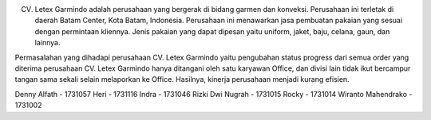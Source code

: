 CV. Letex Garmindo adalah perusahaan yang bergerak di bidang garmen dan konveksi. Perusahaan ini terletak di daerah Batam Center, Kota Batam, Indonesia. Perusahaan ini menawarkan jasa pembuatan pakaian yang sesuai dengan permintaan kliennya. Jenis pakaian yang dapat dipesan yaitu uniform, jaket, baju, celana, gaun, dan lainnya.

Permasalahan yang dihadapi perusahaan CV. Letex Garmindo yaitu pengubahan status progress dari semua order yang diterima perusahaan CV. Letex Garmindo hanya ditangani oleh satu karyawan Office, dan divisi lain tidak ikut bercampur tangan sama sekali selain melaporkan ke Office. Hasilnya, kinerja perusahaan menjadi kurang efisien.


Denny Alfath - 1731057
Heri - 1731116
Indra - 1731046
Rizki Dwi Nugrah - 1731015
Rocky - 1731014
Wiranto Mahendrako - 1731002
